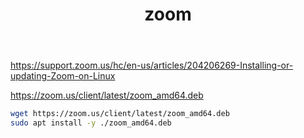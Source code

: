 #+TITLE: zoom

https://support.zoom.us/hc/en-us/articles/204206269-Installing-or-updating-Zoom-on-Linux

https://zoom.us/client/latest/zoom_amd64.deb

#+begin_src sh
wget https://zoom.us/client/latest/zoom_amd64.deb
sudo apt install -y ./zoom_amd64.deb
#+end_src
